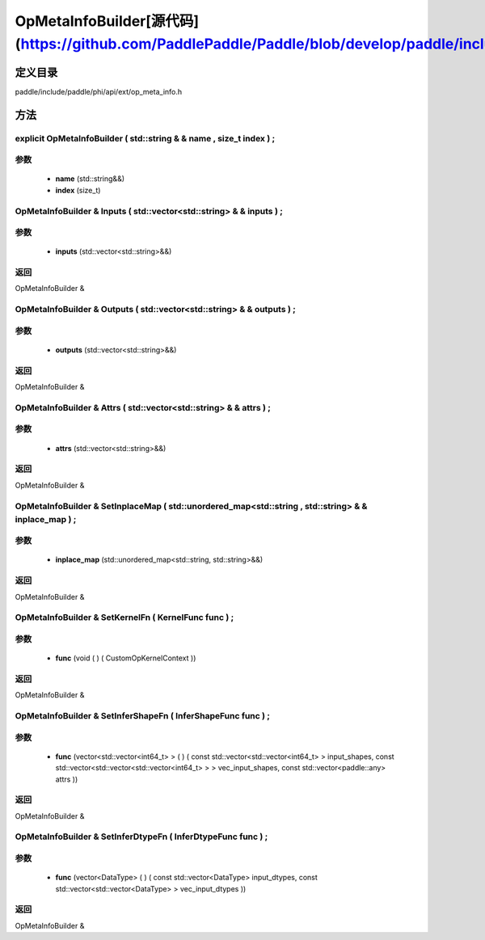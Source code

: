 .. _cn_api_OpMetaInfoBuilder:

OpMetaInfoBuilder[源代码](https://github.com/PaddlePaddle/Paddle/blob/develop/paddle/include/paddle/phi/api/ext/op_meta_info.h)
-------------------------------

.. cpp:class:: OpMetaInfoBuilder


定义目录
:::::::::::::::::::::
paddle/include/paddle/phi/api/ext/op_meta_info.h

方法
:::::::::::::::::::::

explicit OpMetaInfoBuilder ( std::string & & name , size_t index ) ;
'''''''''''


**参数**
'''''''''''
	- **name** (std::string&&)
	- **index** (size_t)

OpMetaInfoBuilder & Inputs ( std::vector<std::string> & & inputs ) ;
'''''''''''


**参数**
'''''''''''
	- **inputs** (std::vector<std::string>&&)

**返回**
'''''''''''
OpMetaInfoBuilder &

OpMetaInfoBuilder & Outputs ( std::vector<std::string> & & outputs ) ;
'''''''''''


**参数**
'''''''''''
	- **outputs** (std::vector<std::string>&&)

**返回**
'''''''''''
OpMetaInfoBuilder &

OpMetaInfoBuilder & Attrs ( std::vector<std::string> & & attrs ) ;
'''''''''''


**参数**
'''''''''''
	- **attrs** (std::vector<std::string>&&)

**返回**
'''''''''''
OpMetaInfoBuilder &

OpMetaInfoBuilder & SetInplaceMap ( std::unordered_map<std::string , std::string> & & inplace_map ) ;
'''''''''''


**参数**
'''''''''''
	- **inplace_map** (std::unordered_map<std::string, std::string>&&)

**返回**
'''''''''''
OpMetaInfoBuilder &

OpMetaInfoBuilder & SetKernelFn ( KernelFunc func ) ;
'''''''''''


**参数**
'''''''''''
	- **func** (void ( ) ( CustomOpKernelContext ))

**返回**
'''''''''''
OpMetaInfoBuilder &

OpMetaInfoBuilder & SetInferShapeFn ( InferShapeFunc func ) ;
'''''''''''


**参数**
'''''''''''
	- **func** (vector<std::vector<int64_t> > ( ) ( const std::vector<std::vector<int64_t> > input_shapes, const std::vector<std::vector<std::vector<int64_t> > > vec_input_shapes, const std::vector<paddle::any> attrs ))

**返回**
'''''''''''
OpMetaInfoBuilder &

OpMetaInfoBuilder & SetInferDtypeFn ( InferDtypeFunc func ) ;
'''''''''''


**参数**
'''''''''''
	- **func** (vector<DataType> ( ) ( const std::vector<DataType> input_dtypes, const std::vector<std::vector<DataType> > vec_input_dtypes ))

**返回**
'''''''''''
OpMetaInfoBuilder &

